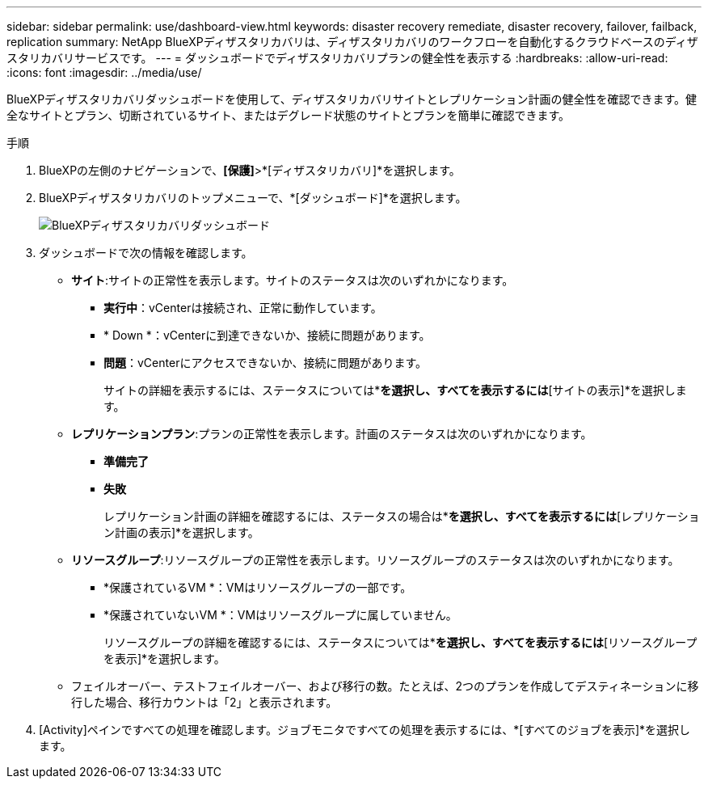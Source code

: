 ---
sidebar: sidebar 
permalink: use/dashboard-view.html 
keywords: disaster recovery remediate, disaster recovery, failover, failback, replication 
summary: NetApp BlueXPディザスタリカバリは、ディザスタリカバリのワークフローを自動化するクラウドベースのディザスタリカバリサービスです。 
---
= ダッシュボードでディザスタリカバリプランの健全性を表示する
:hardbreaks:
:allow-uri-read: 
:icons: font
:imagesdir: ../media/use/


[role="lead"]
BlueXPディザスタリカバリダッシュボードを使用して、ディザスタリカバリサイトとレプリケーション計画の健全性を確認できます。健全なサイトとプラン、切断されているサイト、またはデグレード状態のサイトとプランを簡単に確認できます。

.手順
. BlueXPの左側のナビゲーションで、*[保護]*>*[ディザスタリカバリ]*を選択します。
. BlueXPディザスタリカバリのトップメニューで、*[ダッシュボード]*を選択します。
+
image:dr-dashboard.png["BlueXPディザスタリカバリダッシュボード"]

. ダッシュボードで次の情報を確認します。
+
** *サイト*:サイトの正常性を表示します。サイトのステータスは次のいずれかになります。
+
*** *実行中*：vCenterは接続され、正常に動作しています。
*** * Down *：vCenterに到達できないか、接続に問題があります。
*** *問題*：vCenterにアクセスできないか、接続に問題があります。
+
サイトの詳細を表示するには、ステータスについては*[すべて表示]*を選択し、すべてを表示するには*[サイトの表示]*を選択します。



** *レプリケーションプラン*:プランの正常性を表示します。計画のステータスは次のいずれかになります。
+
*** *準備完了*
*** *失敗*
+
レプリケーション計画の詳細を確認するには、ステータスの場合は*[すべて表示]*を選択し、すべてを表示するには*[レプリケーション計画の表示]*を選択します。



** *リソースグループ*:リソースグループの正常性を表示します。リソースグループのステータスは次のいずれかになります。
+
*** *保護されているVM *：VMはリソースグループの一部です。
*** *保護されていないVM *：VMはリソースグループに属していません。
+
リソースグループの詳細を確認するには、ステータスについては*[すべて表示]*を選択し、すべてを表示するには*[リソースグループを表示]*を選択します。



** フェイルオーバー、テストフェイルオーバー、および移行の数。たとえば、2つのプランを作成してデスティネーションに移行した場合、移行カウントは「2」と表示されます。


. [Activity]ペインですべての処理を確認します。ジョブモニタですべての処理を表示するには、*[すべてのジョブを表示]*を選択します。

